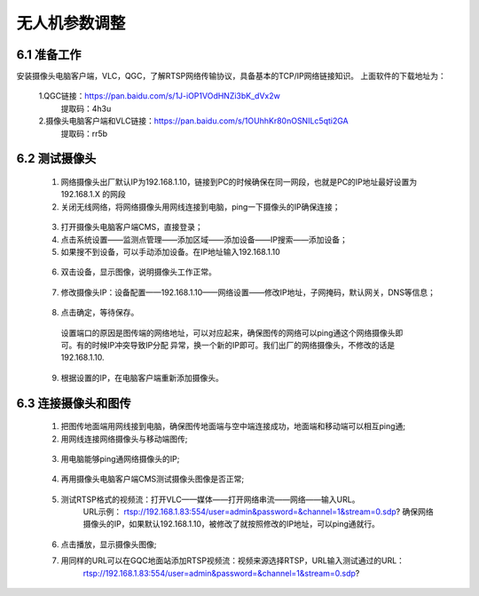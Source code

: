 .. 无人机参数调整:

=====================================
无人机参数调整
=====================================

6.1 准备工作
=============================

安装摄像头电脑客户端，VLC，QGC，了解RTSP网络传输协议，具备基本的TCP/IP网络链接知识。
上面软件的下载地址为：
    
    1.QGC链接：https://pan.baidu.com/s/1J-iOP1VOdHNZi3bK_dVx2w 
       提取码：4h3u
    2.摄像头电脑客户端和VLC链接：https://pan.baidu.com/s/1OUhhKr80nOSNILc5qti2GA 
        提取码：rr5b


6.2 测试摄像头
=============================

    1. 网络摄像头出厂默认IP为192.168.1.10，链接到PC的时候确保在同一网段，也就是PC的IP地址最好设置为192.168.1.X 的网段
    2. 关闭无线网络，将网络摄像头用网线连接到电脑，ping一下摄像头的IP确保连接；

      .. image:: ../images/sxt01.png

    3. 打开摄像头电脑客户端CMS，直接登录；
    4. 点击系统设置——监测点管理——添加区域——添加设备——IP搜索——添加设备；
    5. 如果搜不到设备，可以手动添加设备。在IP地址输入192.168.1.10

      .. image:: ../images/sxt02.png

    6. 双击设备，显示图像，说明摄像头工作正常。

      .. image:: ../images/sxt03.png

    7. 修改摄像头IP：设备配置——192.168.1.10——网络设置——修改IP地址，子网掩码，默认网关，DNS等信息；
      
      .. image:: ../images/sxt04.png

    8.  点击确定，等待保存。
     
      .. image:: ../images/sxt05.png

      设置端口的原因是图传端的网络地址，可以对应起来，确保图传的网络可以ping通这个网络摄像头即可。有的时候IP冲突导致IP分配
      异常，换一个新的IP即可。我们出厂的网络摄像头，不修改的话是192.168.1.10.
    9. 根据设置的IP，在电脑客户端重新添加摄像头。

6.3 连接摄像头和图传
=============================

    1. 把图传地面端用网线接到电脑，确保图传地面端与空中端连接成功，地面端和移动端可以相互ping通;

    2. 用网线连接网络摄像头与移动端图传;
    
      .. image:: ../images/sxt06.png

    3.  用电脑能够ping通网络摄像头的IP;

      .. image:: ../images/sxt07.png

    4.  再用摄像头电脑客户端CMS测试摄像头图像是否正常;
    
      .. image:: ../images/sxt08.png

    5. 测试RTSP格式的视频流：打开VLC——媒体——打开网络串流——网络——输入URL。
         URL示例：
         rtsp://192.168.1.83:554/user=admin&password=&channel=1&stream=0.sdp?
         确保网络摄像头的IP，如果默认192.168.1.10，被修改了就按照修改的IP地址，可以ping通就行。

      .. image:: ../images/sxt09.png

    6. 点击播放，显示摄像头图像;

    7.  用同样的URL可以在GQC地面站添加RTSP视频流：视频来源选择RTSP，URL输入测试通过的URL：
          rtsp://192.168.1.83:554/user=admin&password=&channel=1&stream=0.sdp?

      .. image:: ../images/sxt10.png
